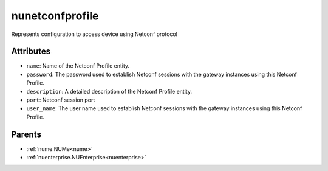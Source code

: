 .. _nunetconfprofile:

nunetconfprofile
===========================================

.. class:: nunetconfprofile.NUNetconfProfile(bambou.nurest_object.NUMetaRESTObject,):

Represents configuration to access device using Netconf protocol


Attributes
----------


- ``name``: Name of the Netconf Profile entity.

- ``password``: The password used to establish Netconf sessions with the gateway instances using this Netconf Profile.

- ``description``: A detailed description of the Netconf Profile entity.

- ``port``: Netconf session port

- ``user_name``: The user name used to establish Netconf sessions with the gateway instances using this Netconf Profile.






Parents
--------


- :ref:`nume.NUMe<nume>`

- :ref:`nuenterprise.NUEnterprise<nuenterprise>`

